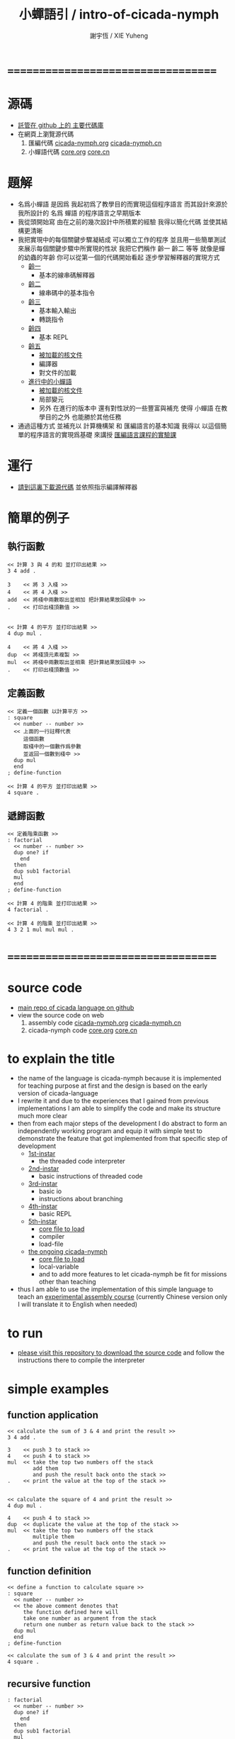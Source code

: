 #+TITLE:  小蟬語引 / intro-of-cicada-nymph
#+AUTHOR: 謝宇恆 / XIE Yuheng
#+EMAIL:  xyheme@gmail.com

* ===================================
* 源碼
  * [[https://github.com/the-little-language-designer/cicada][託管在 github 上的 主要代碼庫]]
  * 在網頁上瀏覽源代碼
    1. 匯編代碼
       [[../show-all.html][cicada-nymph.org]]
       [[../tangled/show-all.html][cicada-nymph.cn]]
    2. 小蟬語代碼
       [[../core/show-all.html][core.org]]
       [[../core/tangled/show-all.html][core.cn]]
* 題解
  * 名爲小蟬語
    是因爲
    我起初爲了教學目的而實現這個程序語言
    而其設計來源於 我所設計的
    名爲 蟬語 的程序語言之早期版本
  * 我從頭開始寫
    由在之前的幾次設計中所積累的經驗
    我得以簡化代碼
    並使其結構更清晰
  * 我把實現中的每個關鍵步驟凝結成
    可以獨立工作的程序
    並且用一些簡單測試
    來展示每個關鍵步驟中所實現的性狀
    我把它們稱作 齡一 齡二 等等
    就像是蟬的幼蟲的年齡
    你可以從第一個的代碼開始看起
    逐步學習解釋器的實現方式
    * [[../1st-instar/overview.html][齡一]]
      * 基本的線串碼解釋器
    * [[../2nd-instar/overview.html][齡二]]
      * 線串碼中的基本指令
    * [[../3rd-instar/overview.html][齡三]]
      * 基本輸入輸出
      * 轉跳指令
    * [[../4th-instar/overview.html][齡四]]
      * 基本 REPL
    * [[../5th-instar/overview.html][齡五]]
      * [[../5th-instar/core/overview.html][被加載的核文件]]
      * 編譯器
      * 對文件的加載
    * [[../overview.html][進行中的小蟬語]]
      * [[../core/overview.html][被加載的核文件]]
      * 局部變元
      * 另外
        在進行的版本中
        還有對性狀的一些豐富與補充
        使得 小蟬語 在教學目的之外
        也能勝於其他任務
  * 通過這種方式
    並補充以
    計算機構架 和 匯編語言的基本知識
    我得以
    以這個簡單的程序語言的實現爲基礎
    來講授 [[../course/overview.html][匯編語言課程的實驗課]]
* 運行
  * [[https://github.com/the-little-language-designer/cicada][請到這裏下載源代碼]]
    並依照指示編譯解釋器
* 簡單的例子
** 執行函數
   #+begin_src cicada-nymph
   << 計算 3 與 4 的和 並打印出結果 >>
   3 4 add .

   3    << 將 3 入棧 >>
   4    << 將 4 入棧 >>
   add  << 將棧中兩數取出並相加 把計算結果放回棧中 >>
   .    << 打印出棧頂數值 >>


   << 計算 4 的平方 並打印出結果 >>
   4 dup mul .

   4    << 將 4 入棧 >>
   dup  << 將棧頂元素複製 >>
   mul  << 將棧中兩數取出並相乘 把計算結果放回棧中 >>
   .    << 打印出棧頂數值 >>
   #+end_src
** 定義函數
   #+begin_src cicada-nymph
   << 定義一個函數 以計算平方 >>
   : square
     << number -- number >>
     << 上面的一行註釋代表
        這個函數
        取棧中的一個數作爲參數
        並返回一個數到棧中 >>
     dup mul
     end
   ; define-function

   << 計算 4 的平方 並打印出結果 >>
   4 square .
   #+end_src
** 遞歸函數
   #+begin_src cicada-nymph
   << 定義階乘函數 >>
   : factorial
     << number -- number >>
     dup one? if
       end
     then
     dup sub1 factorial
     mul
     end
   ; define-function

   << 計算 4 的階乘 並打印出結果 >>
   4 factorial .

   << 計算 4 的階乘 並打印出結果 >>
   4 3 2 1 mul mul mul .
   #+end_src
* ===================================
* source code
  * [[https://github.com/the-little-language-designer/cicada][main repo of cicada language on github]]
  * view the source code on web
    1. assembly code
       [[../show-all.html][cicada-nymph.org]]
       [[../tangled/show-all.html][cicada-nymph.cn]]
    2. cicada-nymph code
       [[../core/show-all.html][core.org]]
       [[../core/tangled/show-all.html][core.cn]]
* to explain the title
  * the name of the language is cicada-nymph
    because it is implemented for teaching purpose at first
    and the design is based on
    the early version of cicada-language
  * I rewrite it
    and due to the experiences that I gained
    from previous implementations
    I am able to simplify the code
    and make its structure much more clear
  * then
    from each major steps of the development
    I do abstract
    to form an independently working program
    and equip it with simple test
    to demonstrate the feature that got implemented
    from that specific step of development
    * [[../1st-instar/overview.html][1st-instar]]
      * the threaded code interpreter
    * [[../2nd-instar/overview.html][2nd-instar]]
      * basic instructions of threaded code
    * [[../3rd-instar/overview.html][3rd-instar]]
      * basic io
      * instructions about branching
    * [[../4th-instar/overview.html][4th-instar]]
      * basic REPL
    * [[../5th-instar/overview.html][5th-instar]]
      * [[../5th-instar/core/overview.html][core file to load]]
      * compiler
      * load-file
    * [[../overview.html][the ongoing cicada-nymph]]
      * [[../core/overview.html][core file to load]]
      * local-variable
      * and to add more features
        to let cicada-nymph be fit for missions other than teaching
  * thus
    I am able to use the implementation of this simple language
    to teach an [[../course/overview.html][experimental assembly course]]
    (currently Chinese version only
     I will translate it to English when needed)
* to run
  * [[https://github.com/the-little-language-designer/cicada][please visit this repository to download the source code]]
    and follow the instructions there
    to compile the interpreter
* simple examples
** function application
   #+begin_src cicada-nymph
   << calculate the sum of 3 & 4 and print the result >>
   3 4 add .

   3    << push 3 to stack >>
   4    << push 4 to stack >>
   mul  << take the top two numbers off the stack
           add them
           and push the result back onto the stack >>
   .    << print the value at the top of the stack >>


   << calculate the square of 4 and print the result >>
   4 dup mul .

   4    << push 4 to stack >>
   dup  << duplicate the value at the top of the stack >>
   mul  << take the top two numbers off the stack
           multiple them
           and push the result back onto the stack >>
   .    << print the value at the top of the stack >>
   #+end_src
** function definition
   #+begin_src cicada-nymph
   << define a function to calculate square >>
   : square
     << number -- number >>
     << the above comment denotes that
        the function defined here will
        take one number as argument from the stack
        return one number as return value back to the stack >>
     dup mul
     end
   ; define-function

   << calculate the sum of 3 & 4 and print the result >>
   4 square .
   #+end_src
** recursive function
   #+begin_src cicada-nymph
   : factorial
     << number -- number >>
     dup one? if
       end
     then
     dup sub1 factorial
     mul
     end
   ; define-function

   << calculate the factorial of 4 and print the result >>
   4 factorial .

   << calculate the factorial of 4 and print the result >>
   4 3 2 1 mul mul mul .
   #+end_src
* ===================================
